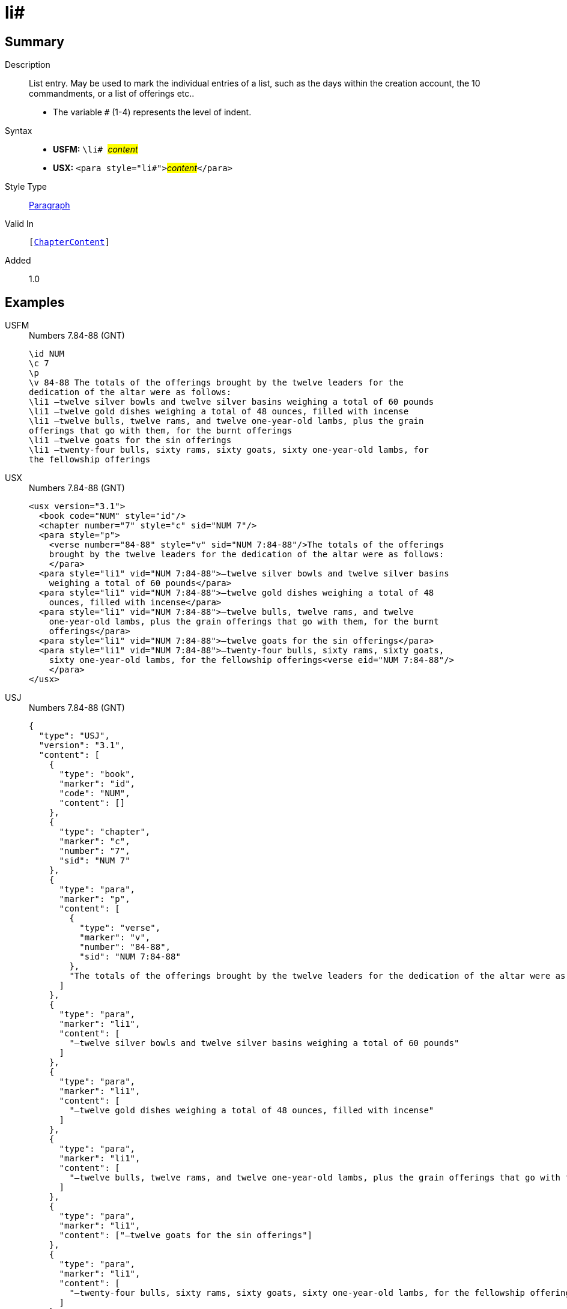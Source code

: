= li#
:description: List entry
:url-repo: https://github.com/usfm-bible/tcdocs/blob/main/markers/para/li.adoc
:noindex:
ifndef::localdir[]
:source-highlighter: rouge
:localdir: ../
endif::[]
:imagesdir: {localdir}/images

// tag::public[]

== Summary

Description:: List entry. May be used to mark the individual entries of a list, such as the days within the creation account, the 10 commandments, or a list of offerings etc..
* The variable `#` (1-4) represents the level of indent.
Syntax::
* *USFM:* ``++\li# ++``#__content__#
* *USX:* ``++<para style="li#">++``#__content__#``++</para>++``
Style Type:: xref:para:index.adoc[Paragraph]
Valid In:: `[xref:doc:index.adoc#doc-book-chapter-content[ChapterContent]]`
// tag::spec[]
Added:: 1.0
// end::spec[]

== Examples

[tabs]
======
USFM::
+
.Numbers 7.84-88 (GNT)
[source#src-usfm-para-li_1,usfm,highlight=6..12]
----
\id NUM
\c 7
\p
\v 84-88 The totals of the offerings brought by the twelve leaders for the 
dedication of the altar were as follows:
\li1 –twelve silver bowls and twelve silver basins weighing a total of 60 pounds
\li1 –twelve gold dishes weighing a total of 48 ounces, filled with incense
\li1 –twelve bulls, twelve rams, and twelve one-year-old lambs, plus the grain 
offerings that go with them, for the burnt offerings
\li1 –twelve goats for the sin offerings
\li1 –twenty-four bulls, sixty rams, sixty goats, sixty one-year-old lambs, for 
the fellowship offerings
----
USX::
+
.Numbers 7.84-88 (GNT)
[source#src-usx-para-li_1,xml,highlight=8..18]
----
<usx version="3.1">
  <book code="NUM" style="id"/>
  <chapter number="7" style="c" sid="NUM 7"/>
  <para style="p">
    <verse number="84-88" style="v" sid="NUM 7:84-88"/>The totals of the offerings
    brought by the twelve leaders for the dedication of the altar were as follows:
    </para>
  <para style="li1" vid="NUM 7:84-88">–twelve silver bowls and twelve silver basins
    weighing a total of 60 pounds</para>
  <para style="li1" vid="NUM 7:84-88">–twelve gold dishes weighing a total of 48
    ounces, filled with incense</para>
  <para style="li1" vid="NUM 7:84-88">–twelve bulls, twelve rams, and twelve
    one-year-old lambs, plus the grain offerings that go with them, for the burnt
    offerings</para>
  <para style="li1" vid="NUM 7:84-88">–twelve goats for the sin offerings</para>
  <para style="li1" vid="NUM 7:84-88">–twenty-four bulls, sixty rams, sixty goats,
    sixty one-year-old lambs, for the fellowship offerings<verse eid="NUM 7:84-88"/>
    </para>
</usx>
----
USJ::
+
.Numbers 7.84-88 (GNT)
[source#src-usj-para-li_1,json,highlight=]
----
{
  "type": "USJ",
  "version": "3.1",
  "content": [
    {
      "type": "book",
      "marker": "id",
      "code": "NUM",
      "content": []
    },
    {
      "type": "chapter",
      "marker": "c",
      "number": "7",
      "sid": "NUM 7"
    },
    {
      "type": "para",
      "marker": "p",
      "content": [
        {
          "type": "verse",
          "marker": "v",
          "number": "84-88",
          "sid": "NUM 7:84-88"
        },
        "The totals of the offerings brought by the twelve leaders for the dedication of the altar were as follows:"
      ]
    },
    {
      "type": "para",
      "marker": "li1",
      "content": [
        "–twelve silver bowls and twelve silver basins weighing a total of 60 pounds"
      ]
    },
    {
      "type": "para",
      "marker": "li1",
      "content": [
        "–twelve gold dishes weighing a total of 48 ounces, filled with incense"
      ]
    },
    {
      "type": "para",
      "marker": "li1",
      "content": [
        "–twelve bulls, twelve rams, and twelve one-year-old lambs, plus the grain offerings that go with them, for the burnt offerings"
      ]
    },
    {
      "type": "para",
      "marker": "li1",
      "content": ["–twelve goats for the sin offerings"]
    },
    {
      "type": "para",
      "marker": "li1",
      "content": [
        "–twenty-four bulls, sixty rams, sixty goats, sixty one-year-old lambs, for the fellowship offerings"
      ]
    }
  ]
}
----
======

image::para/li_1.jpg[Numbers 7.84-88 (GNT),300]

== Properties

TextType:: VerseText
TextProperties:: paragraph, publishable, vernacular

== Publication Issues

- Commonly formatted using a hanging indent (out-dented).

// end::public[]

== Discussion
